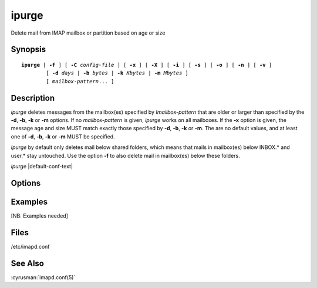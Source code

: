 .. cyrusman:: ipurge(8)

.. _imap-admin-systemcommands-ipurge:

==========
**ipurge**
==========

Delete mail from IMAP mailbox or partition based on age or size

Synopsis
========

.. parsed-literal::

    **ipurge** [ **-f** ] [ **-C** *config-file* ] [ **-x** ] [ **-X** ] [ **-i** ] [ **-s** ] [ **-o** ] [ **-n** ] [ **-v** ]
            [ **-d** *days* | **-b** *bytes* | **-k** *Kbytes* | **-m** *Mbytes* ]
            [ *mailbox-pattern*... ]

Description
===========

*ipurge* deletes messages from the mailbox(es) specified by
*Imailbox-pattern* that are older or larger than specified by the
**-d**, **-b**, **-k** or **-m** options.  If no *mailbox-pattern* is
given, *ipurge* works on all mailboxes.  If the **-x** option is given,
the message age and size MUST match exactly those specified by **-d**,
**-b**, **-k** or **-m**.  The are no default values, and at least one
of **-d**, **-b**, **-k** or **-m** MUST be specified.

*Ipurge* by default only deletes mail below shared folders, which means
that mails in mailbox(es) below INBOX.* and user.* stay untouched. Use
the option **-f** to also delete mail in mailbox(es) below these
folders.

*ipurge* |default-conf-text|

Options
=======

.. program:: ipurge

.. option:: -C config-file

    |cli-dash-c-text|

.. option:: -f

    Force deletion of mail in *all* mailboxes.

.. option:: -d days

    Age of message in *days*.

.. option:: -b bytes

    Size of message in *bytes*.

.. option:: -k Kbytes

    Size of message in *Kbytes* (2^10 bytes).

.. option:: -m Mbytes

    Size of message in *Mbytes* (2^20 bytes).

.. option:: -x

    Perform an exact match on age or size (instead of older or larger).

.. option:: -X

    Use delivery time instead of Date: header for date matches.

.. option:: -i

    Invert match logic: -x means not equal, date is for newer, size is
    for smaller.

.. option:: -s

    Skip over messages that have the \\Flagged flag set.

.. option:: -o

    Only purge messages that have the \\Deleted flag set.

.. option:: -n

    Only print messages that would be deleted (dry run).

.. option:: -v

    Enable verbose output/logging.

Examples
========

[NB: Examples needed]

Files
=====

/etc/imapd.conf

See Also
========
:cyrusman:`imapd.conf(5)`
